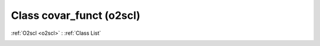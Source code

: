 Class covar_funct (o2scl)
=========================

:ref:`O2scl <o2scl>` : :ref:`Class List`

.. _covar_funct:

.. doxygenclass:: o2scl::covar_funct
